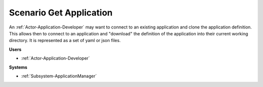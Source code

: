 .. _Scenario-Get-Application:

Scenario Get Application
========================

An :ref:`Actor-Application-Developer` may want to connect to an existing application and clone
the application definition. This allows then to connect to an application and "download" the
definition of the application into their current working directory. It is represented
as a set of yaml or json files.


.. image:: GetApplication.png

**Users**

* :ref:`Actor-Application-Developer`

**Systems**

* :ref:`Subsystem-ApplicationManager`


